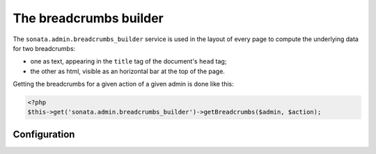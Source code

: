The breadcrumbs builder
=======================

The ``sonata.admin.breadcrumbs_builder`` service is used in the layout of every
page to compute the underlying data for two breadcrumbs:

* one as text, appearing in the ``title`` tag of the document's ``head`` tag;
* the other as html, visible as an horizontal bar at the top of the page.

Getting the breadcrumbs for a given action of a given admin is done like this:

.. code-block:: php

   <?php
   $this->get('sonata.admin.breadcrumbs_builder')->getBreadcrumbs($admin, $action);

Configuration
-------------
.. configuration-block::

    .. code-block:: yaml

        # app/config/config.yml

        sonata_admin:
            breadcrumbs:
               # use this to change the default route used to generate the link to the parent object inside a breadcrumb, when in a child admin
               child_admin_route: edit